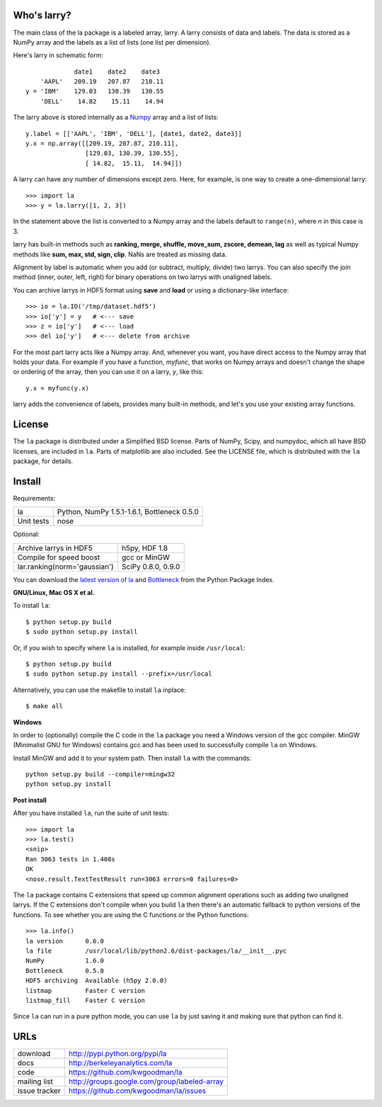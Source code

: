 Who's larry?
============

The main class of the la package is a labeled array, larry. A larry consists
of data and labels. The data is stored as a NumPy array and the labels as a
list of lists (one list per dimension).

Here's larry in schematic form::

                         date1    date2    date3
                'AAPL'   209.19   207.87   210.11
            y = 'IBM'    129.03   130.39   130.55
                'DELL'    14.82    15.11    14.94
                
The larry above is stored internally as a `Numpy <http://www.numpy.org>`_
array and a list of lists::

        y.label = [['AAPL', 'IBM', 'DELL'], [date1, date2, date3]]
        y.x = np.array([[209.19, 207.87, 210.11],
                        [129.03, 130.39, 130.55],
                        [ 14.82,  15.11,  14.94]])               
    
A larry can have any number of dimensions except zero. Here, for example, is
one way to create a one-dimensional larry::

    >>> import la
    >>> y = la.larry([1, 2, 3])
    
In the statement above the list is converted to a Numpy array and the labels
default to ``range(n)``, where *n* in this case is 3.
    
larry has built-in methods such as **ranking, merge, shuffle, move_sum,
zscore, demean, lag** as well as typical Numpy methods like **sum, max, std,
sign, clip**. NaNs are treated as missing data.
    
Alignment by label is automatic when you add (or subtract, multiply, divide)
two larrys. You can also specify the join method (inner, outer, left, right)
for binary operations on two larrys with unaligned labels.
    
You can archive larrys in HDF5 format using **save** and **load** or using a
dictionary-like interface::

    >>> io = la.IO('/tmp/dataset.hdf5')
    >>> io['y'] = y   # <--- save
    >>> z = io['y']   # <--- load
    >>> del io['y']   # <--- delete from archive
       
For the most part larry acts like a Numpy array. And, whenever you want,
you have direct access to the Numpy array that holds your data. For
example if you have a function, *myfunc*, that works on Numpy arrays and
doesn't change the shape or ordering of the array, then you can use it on a
larry, *y*, like this::

                           y.x = myfunc(y.x)
    
larry adds the convenience of labels, provides many built-in methods, and
let's you use your existing array functions.       

License
=======

The ``la`` package is distributed under a Simplified BSD license. Parts of
NumPy, Scipy, and numpydoc, which all have BSD licenses, are included in
``la``. Parts of matplotlib are also included. See the LICENSE file, which
is distributed with the ``la`` package, for details.

Install
=======

Requirements:

======================== ====================================================
la                       Python, NumPy 1.5.1-1.6.1, Bottleneck 0.5.0
Unit tests               nose
======================== ====================================================

Optional:

============================= ================================================
Archive larrys in HDF5        h5py, HDF 1.8
Compile for speed boost       gcc or MinGW
lar.ranking(norm='gaussian')  SciPy 0.8.0, 0.9.0
============================= ================================================

You can download the `latest version of la <http://pypi.python.org/pypi/la>`_
and `Bottleneck <http://pypi.python.org/pypi/Bottleneck>`_ from the Python
Package Index.
            
**GNU/Linux, Mac OS X et al.**

To install ``la``::

    $ python setup.py build
    $ sudo python setup.py install
    
Or, if you wish to specify where ``la`` is installed, for example inside
``/usr/local``::

    $ python setup.py build
    $ sudo python setup.py install --prefix=/usr/local

Alternatively, you can use the makefile to install ``la`` inplace::

    $ make all

**Windows**

In order to (optionally) compile the C code in the ``la`` package you need a
Windows version of the gcc compiler. MinGW (Minimalist GNU for Windows)
contains gcc and has been used to successfully compile ``la`` on Windows.

Install MinGW and add it to your system path. Then install ``la`` with the
commands::

    python setup.py build --compiler=mingw32
    python setup.py install

**Post install**

After you have installed ``la``, run the suite of unit tests::

    >>> import la
    >>> la.test()
    <snip>
    Ran 3063 tests in 1.408s
    OK
    <nose.result.TextTestResult run=3063 errors=0 failures=0>
    
The ``la`` package contains C extensions that speed up common alignment
operations such as adding two unaligned larrys. If the C extensions don't
compile when you build ``la`` then there's an automatic fallback to python
versions of the functions. To see whether you are using the C functions or the
Python functions::

    >>> la.info()
    la version      0.6.0           
    la file         /usr/local/lib/python2.6/dist-packages/la/__init__.pyc
    NumPy           1.6.0  
    Bottleneck      0.5.0
    HDF5 archiving  Available (h5py 2.0.0)      
    listmap         Faster C version
    listmap_fill    Faster C version    
    
Since ``la`` can run in a pure python mode, you can use ``la`` by just saving
it and making sure that python can find it.    
    
URLs
====

===============   ========================================================
 download          http://pypi.python.org/pypi/la
 docs              http://berkeleyanalytics.com/la
 code              https://github.com/kwgoodman/la
 mailing list      http://groups.google.com/group/labeled-array
 issue tracker     https://github.com/kwgoodman/la/issues
===============   ========================================================
